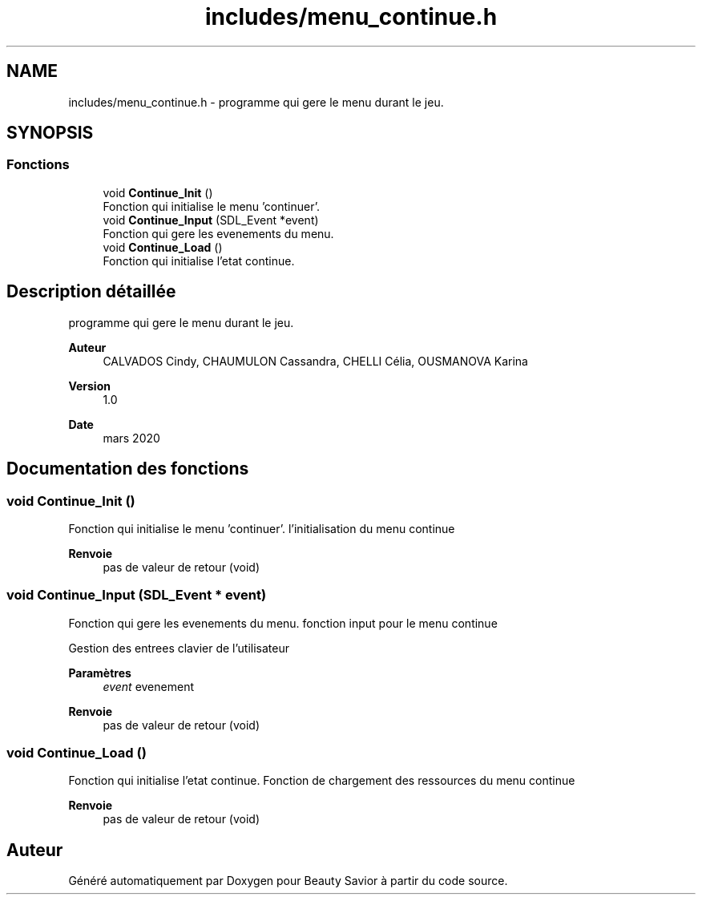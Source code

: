.TH "includes/menu_continue.h" 3 "Samedi 16 Mai 2020" "Version 0.2" "Beauty Savior" \" -*- nroff -*-
.ad l
.nh
.SH NAME
includes/menu_continue.h \- programme qui gere le menu durant le jeu\&.  

.SH SYNOPSIS
.br
.PP
.SS "Fonctions"

.in +1c
.ti -1c
.RI "void \fBContinue_Init\fP ()"
.br
.RI "Fonction qui initialise le menu 'continuer'\&. "
.ti -1c
.RI "void \fBContinue_Input\fP (SDL_Event *event)"
.br
.RI "Fonction qui gere les evenements du menu\&. "
.ti -1c
.RI "void \fBContinue_Load\fP ()"
.br
.RI "Fonction qui initialise l'etat continue\&. "
.in -1c
.SH "Description détaillée"
.PP 
programme qui gere le menu durant le jeu\&. 


.PP
\fBAuteur\fP
.RS 4
CALVADOS Cindy, CHAUMULON Cassandra, CHELLI Célia, OUSMANOVA Karina 
.RE
.PP
\fBVersion\fP
.RS 4
1\&.0 
.RE
.PP
\fBDate\fP
.RS 4
mars 2020 
.RE
.PP

.SH "Documentation des fonctions"
.PP 
.SS "void Continue_Init ()"

.PP
Fonction qui initialise le menu 'continuer'\&. l'initialisation du menu continue
.PP
\fBRenvoie\fP
.RS 4
pas de valeur de retour (void) 
.RE
.PP

.SS "void Continue_Input (SDL_Event * event)"

.PP
Fonction qui gere les evenements du menu\&. fonction input pour le menu continue
.PP
Gestion des entrees clavier de l'utilisateur 
.PP
\fBParamètres\fP
.RS 4
\fIevent\fP evenement 
.RE
.PP
\fBRenvoie\fP
.RS 4
pas de valeur de retour (void) 
.RE
.PP

.SS "void Continue_Load ()"

.PP
Fonction qui initialise l'etat continue\&. Fonction de chargement des ressources du menu continue
.PP
\fBRenvoie\fP
.RS 4
pas de valeur de retour (void) 
.RE
.PP

.SH "Auteur"
.PP 
Généré automatiquement par Doxygen pour Beauty Savior à partir du code source\&.
